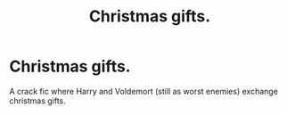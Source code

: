 #+TITLE: Christmas gifts.

* Christmas gifts.
:PROPERTIES:
:Author: random_reddit_user01
:Score: 3
:DateUnix: 1589817691.0
:DateShort: 2020-May-18
:FlairText: Prompt/request
:END:
A crack fic where Harry and Voldemort (still as worst enemies) exchange christmas gifts.


